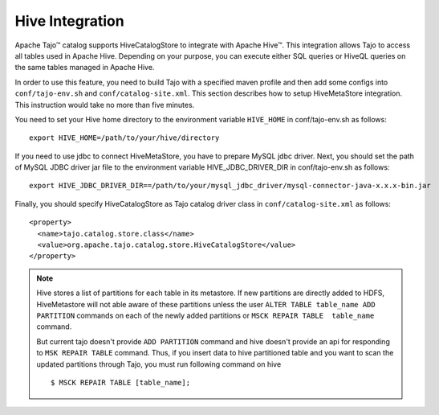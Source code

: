 *************************************
Hive Integration
*************************************

Apache Tajo™ catalog supports HiveCatalogStore to integrate with Apache Hive™.
This integration allows Tajo to access all tables used in Apache Hive. 
Depending on your purpose, you can execute either SQL queries or HiveQL queries on the 
same tables managed in Apache Hive.

In order to use this feature, you need to build Tajo with a specified maven profile 
and then add some configs into ``conf/tajo-env.sh`` and ``conf/catalog-site.xml``. 
This section describes how to setup HiveMetaStore integration.
This instruction would take no more than five minutes.

You need to set your Hive home directory to the environment variable ``HIVE_HOME`` in conf/tajo-env.sh as follows: ::

  export HIVE_HOME=/path/to/your/hive/directory

If you need to use jdbc to connect HiveMetaStore, you have to prepare MySQL jdbc driver.
Next, you should set the path of MySQL JDBC driver jar file to the environment variable HIVE_JDBC_DRIVER_DIR in conf/tajo-env.sh as follows: ::

  export HIVE_JDBC_DRIVER_DIR==/path/to/your/mysql_jdbc_driver/mysql-connector-java-x.x.x-bin.jar

Finally, you should specify HiveCatalogStore as Tajo catalog driver class in ``conf/catalog-site.xml`` as follows: ::

  <property>
    <name>tajo.catalog.store.class</name>
    <value>org.apache.tajo.catalog.store.HiveCatalogStore</value>
  </property>

.. note::

  Hive stores a list of partitions for each table in its metastore. If new partitions are
  directly added to HDFS, HiveMetastore will not able aware of these partitions unless the user
  ``ALTER TABLE table_name ADD PARTITION`` commands on each of the newly added partitions or
  ``MSCK REPAIR TABLE  table_name`` command.

  But current tajo doesn't provide ``ADD PARTITION`` command and hive doesn't provide an api for
  responding to ``MSK REPAIR TABLE`` command. Thus, if you insert data to hive partitioned
  table and you want to scan the updated partitions through Tajo, you must run following command on hive ::

  $ MSCK REPAIR TABLE [table_name];
